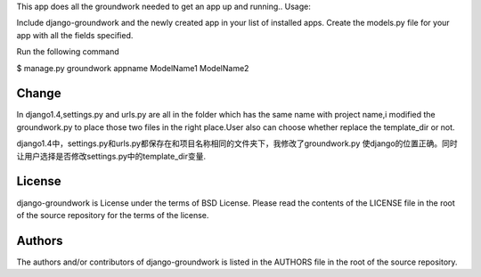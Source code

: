 This app does all the groundwork needed to get an app up and running..
Usage:

Include django-groundwork and the newly created app in your list of installed apps.
Create the models.py file for your app with all the fields specified.

Run the following command

$ manage.py groundwork appname ModelName1 ModelName2

~~~~~~~
Change
~~~~~~~

In django1.4,settings.py and urls.py are all in the folder which has the same name 
with project name,i modified the groundwork.py to place those two files in the right
place.User also can choose whether replace the template_dir or not.

django1.4中，settings.py和urls.py都保存在和项目名称相同的文件夹下，我修改了groundwork.py
使django的位置正确。同时让用户选择是否修改settings.py中的template_dir变量.

~~~~~~~
License
~~~~~~~
django-groundwork is License under the terms of BSD License. Please read the
contents of the LICENSE file in the root of the source repository for the
terms of the license.

~~~~~~~
Authors
~~~~~~~
The authors and/or contributors of django-groundwork is listed in the AUTHORS
file in the root of the source repository.
